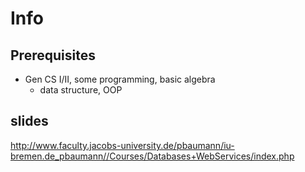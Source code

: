 * Info
** Prerequisites
- Gen CS I/II, some programming, basic algebra
  + data structure, OOP
** slides
http://www.faculty.jacobs-university.de/pbaumann/iu-bremen.de_pbaumann//Courses/Databases+WebServices/index.php

